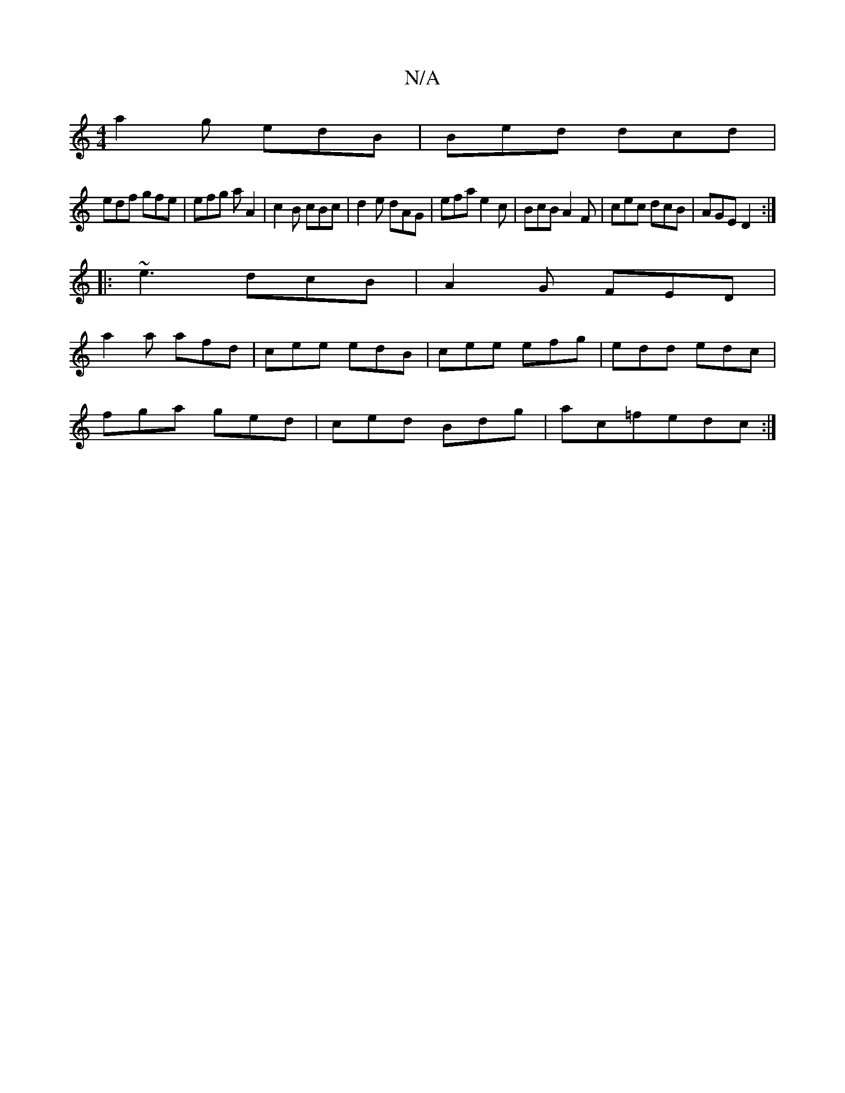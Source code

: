 X:1
T:N/A
M:4/4
R:N/A
K:Cmajor
 a2g edB | Bed dcd |
edf gfe | efg aA2 | c2B cBc | d2e dAG | efa e2c |BcB A2F|cec dcB|AGE D2:|
|:~e3 dcB|A2G FED|
a2a afd|cee edB|cee efg|edd edc|
fga ged|ced Bdg|ac=fedc :|

A2 d2 cB(3AGF |||
|: dBGA